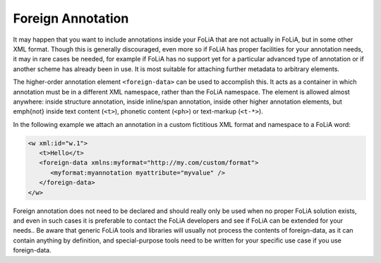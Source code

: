 .. _foreign_annotation:

Foreign Annotation
==================================================================

It may happen that you want to include annotations inside your FoLiA that are not actually in FoLiA, but in some other
XML format. Though this is generally discouraged, even more so if FoLiA has proper facilities for your annotation needs,
it may in rare cases be needed, for example if FoLiA has no support yet for a particular advanced
type of annotation or if another scheme has already been in use. It is most
suitable for attaching further metadata to arbitrary elements.

The higher-order annotation element ``<foreign-data>`` can be used to accomplish
this. It acts as a container in which annotation must be in a different XML namespace,
rather than the FoLiA namespace. The element is allowed almost
anywhere: inside structure annotation, inside inline/span annotation, inside
other higher annotation elements, but
\emph{not} inside text content (``<t>``), phonetic content (``<ph>``) or text-markup
(``<t-*>``).

In the following example we attach an annotation in a custom fictitious XML format and namespace to a FoLiA word:

.. code-block:: xml

   <w xml:id="w.1">
      <t>Hello</t>
      <foreign-data xmlns:myformat="http://my.com/custom/format">
         <myformat:myannotation myattribute="myvalue" />
      </foreign-data>
   </w>

Foreign annotation does not need to be declared and should really only be used when no proper
FoLiA solution exists, and even in such cases it is preferable to contact the FoLiA developers and see if FoLiA can be
extended for your needs.. Be aware that generic FoLiA tools and libraries will usually not process the contents of
foreign-data, as it can contain anything by definition, and special-purpose tools need to be
written for your specific use case if you use foreign-data.
